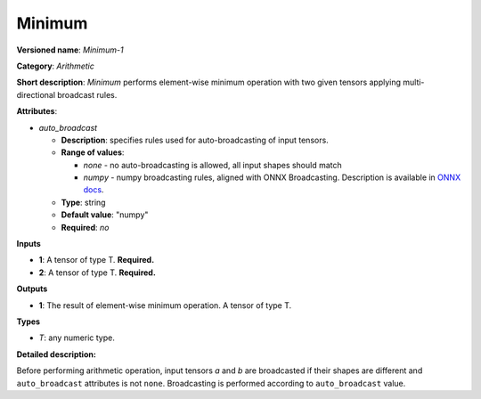 -------
Minimum
-------

**Versioned name**: *Minimum-1*

**Category**: *Arithmetic*

**Short description**: *Minimum* performs element-wise minimum operation with
two given tensors applying multi-directional broadcast rules.

**Attributes**:

* *auto_broadcast*

  * **Description**: specifies rules used for auto-broadcasting of input
    tensors.
  * **Range of values**:

    * *none* - no auto-broadcasting is allowed, all input shapes should match
    * *numpy* - numpy broadcasting rules, aligned with ONNX Broadcasting.
      Description is available in `ONNX docs
      <https://github.com/onnx/onnx/blob/master/docs/Broadcasting.md>`__.

  * **Type**: string
  * **Default value**: "numpy"
  * **Required**: *no*

**Inputs**

* **1**: A tensor of type T. **Required.**
* **2**: A tensor of type T. **Required.**

**Outputs**

* **1**: The result of element-wise minimum operation. A tensor of type T.

**Types**

* *T*: any numeric type.

**Detailed description:**

Before performing arithmetic operation, input tensors *a* and *b* are
broadcasted if their shapes are different and ``auto_broadcast`` attributes is
not ``none``. Broadcasting is performed according to ``auto_broadcast`` value.
